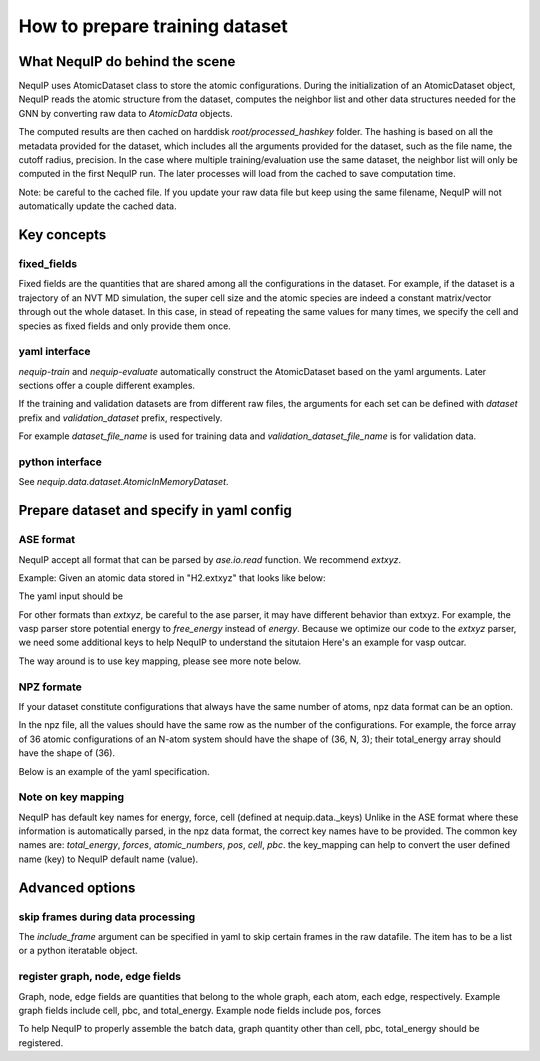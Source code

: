 .. _dataset_note:
   
How to prepare training dataset
=======================================

What NequIP do behind the scene
--------------

NequIP uses AtomicDataset class to store the atomic configurations. 
During the initialization of an AtomicDataset object, 
NequIP reads the atomic structure from the dataset, 
computes the neighbor list and other data structures needed for the GNN 
by converting raw data to `AtomicData` objects.

The computed results are then cached on harddisk `root/processed_hashkey` folder.
The hashing is based on all the metadata provided for the dataset, 
which includes all the arguments provided for the dataset, such as the file name, the cutoff radius, precision.
In the case where multiple training/evaluation use the same dataset,
the neighbor list will only be computed in the first NequIP run.
The later processes will load from the cached to save computation time.

Note: be careful to the cached file. If you update your raw data file but keep using the same filename,
NequIP will not automatically update the cached data.

Key concepts
--------------

fixed_fields
~~~~~~~~~~~~~~~~~~~~~~~~~
Fixed fields are the quantities that are shared among all the configurations in the dataset.
For example, if the dataset is a trajectory of an NVT MD simulation, the super cell size and the atomic species 
are indeed a constant matrix/vector through out the whole dataset.
In this case, in stead of repeating the same values for many times, 
we specify the cell and species as fixed fields and only provide them once.

yaml interface
~~~~~~~~~~~~~~~~~~~~~~~~~
`nequip-train` and `nequip-evaluate` automatically construct the AtomicDataset based on the yaml arguments.
Later sections offer a couple different examples.

If the training and validation datasets are from different raw files, the arguments for each set
can be defined with `dataset` prefix and `validation_dataset` prefix, respectively.

For example `dataset_file_name` is used for training data and `validation_dataset_file_name` is for validation data.

python interface
~~~~~~~~~~~~~~~~~~~~~~~~~
See `nequip.data.dataset.AtomicInMemoryDataset`.

Prepare dataset and specify in yaml config
--------------

ASE format
~~~~~~~~~~~~~~~~~~~~~~~~~

NequIP accept all format that can be parsed by `ase.io.read` function. 
We recommend `extxyz`.

Example: Given an atomic data stored in "H2.extxyz" that looks like below:

.. code:: extxyz
   2
   Properties=species:S:1:pos:R:3 energy=-10 user_label=2.0 pbc="F F F"
   H       0.00000000       0.00000000       0.00000000
   H       0.00000000       0.00000000       1.02000000

The yaml input should be

.. code:: yaml
   dataset: ase
   dataset_file_name: H2.extxyz
   ase_args:
   format: extxyz
   include_keys:
     - user_label
   key_mapping:
     user_label: label0
   chemical_symbol_to_type:
     H: 0

For other formats than `extxyz`, be careful to the ase parser, it may have different behavior than extxyz.
For example, the vasp parser store potential energy to `free_energy` instead of `energy`.
Because we optimize our code to the `extxyz` parser, we need some additional keys to help NequIP to understand the situtaion
Here's an example for vasp outcar. 

.. code:: yaml
   dataset: ase
   dataset_file_name: OUTCAR
   ase_args:
     format: vasp-out
   key_mapping:
     free_energy: total_energy
   chemical_symbol_to_type:
     H: 0

The way around is to use key mapping, please see more note below.

NPZ formate
~~~~~~~~~~~~~~~~~~~~~~~~~~~~~~~

If your dataset constitute configurations that always have the same number of atoms, npz data format can be an option.

In the npz file, all the values should have the same row as the number of the configurations. 
For example, the force array of 36 atomic configurations of an N-atom system should have the shape of (36, N, 3);
their total_energy array should have the shape of (36).

Below is an example of the yaml specification.

.. code:: yaml
   dataset: npz
   dataset_file_name: example.npz
   include_keys:
     - user_label1
     - user_label2
   npz_fixed_field_keys:
     - cell
     - atomic_numbers
   key_mapping:
     position: pos
     force: forces
     energy: total_energy
     Z: atomic_numbers


Note on key mapping
~~~~~~~~~~~~~~~~~~~

NequIP has default key names for energy, force, cell (defined at nequip.data._keys)
Unlike in the ASE format where these information is automatically parsed,
in the npz data format, the correct key names have to be provided.
The common key names are: `total_energy`, `forces`, `atomic_numbers`, `pos`, `cell`, `pbc`.
the key_mapping can help to convert the user defined name (key) to NequIP default name (value).


Advanced options
----------------

skip frames during data processing
~~~~~~~~~~~~~~~~~~~~~~~~~
The `include_frame` argument can be specified in yaml to skip certain frames in the raw datafile.
The item has to be a list or a python iteratable object.

register graph, node, edge fields
~~~~~~~~~~~~~~~~~~~~~~~~~
Graph, node, edge fields are quantities that belong to 
the whole graph, each atom, each edge, respectively.
Example graph fields include cell, pbc, and total_energy.
Example node fields include pos, forces 

To help NequIP to properly assemble the batch data, graph quantity other than 
cell, pbc, total_energy should be registered.